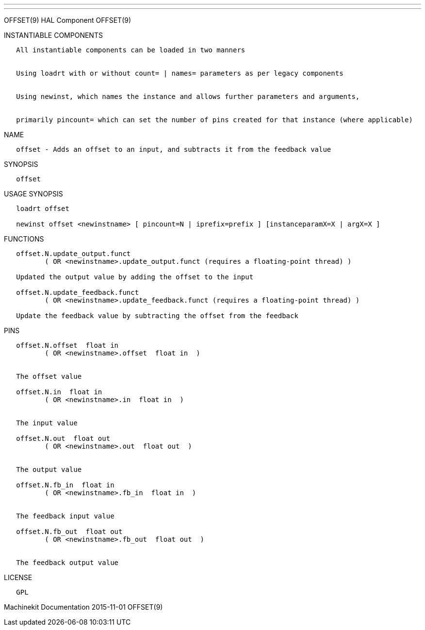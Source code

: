 ---
---

:skip-front-matter:
OFFSET(9) HAL Component OFFSET(9)

INSTANTIABLE COMPONENTS

----------------------------------------------------------------------------------------------------
   All instantiable components can be loaded in two manners


   Using loadrt with or without count= | names= parameters as per legacy components


   Using newinst, which names the instance and allows further parameters and arguments,


   primarily pincount= which can set the number of pins created for that instance (where applicable)
----------------------------------------------------------------------------------------------------

NAME

--------------------------------------------------------------------------------
   offset - Adds an offset to an input, and subtracts it from the feedback value
--------------------------------------------------------------------------------

SYNOPSIS

---------
   offset
---------

USAGE SYNOPSIS

--------------------------------------------------------------------------------------------
   loadrt offset

   newinst offset <newinstname> [ pincount=N | iprefix=prefix ] [instanceparamX=X | argX=X ]
--------------------------------------------------------------------------------------------

FUNCTIONS

---------------------------------------------------------------------------------------
   offset.N.update_output.funct
          ( OR <newinstname>.update_output.funct (requires a floating-point thread) )

   Updated the output value by adding the offset to the input

   offset.N.update_feedback.funct
          ( OR <newinstname>.update_feedback.funct (requires a floating-point thread) )

   Update the feedback value by subtracting the offset from the feedback
---------------------------------------------------------------------------------------

PINS

-------------------------------------------------
   offset.N.offset  float in
          ( OR <newinstname>.offset  float in  )


   The offset value

   offset.N.in  float in
          ( OR <newinstname>.in  float in  )


   The input value

   offset.N.out  float out
          ( OR <newinstname>.out  float out  )


   The output value

   offset.N.fb_in  float in
          ( OR <newinstname>.fb_in  float in  )


   The feedback input value

   offset.N.fb_out  float out
          ( OR <newinstname>.fb_out  float out  )


   The feedback output value
-------------------------------------------------

LICENSE

------
   GPL
------

Machinekit Documentation 2015-11-01 OFFSET(9)
